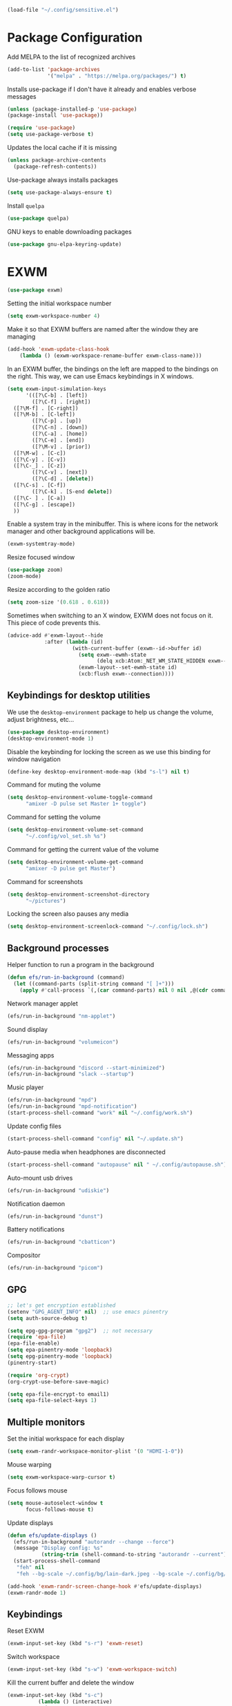 #+begin_src emacs-lisp :results none
  (load-file "~/.config/sensitive.el")
#+end_src
* Package Configuration
Add MELPA to the list of recognized archives
#+begin_src emacs-lisp :results none
  (add-to-list 'package-archives
               '("melpa" . "https://melpa.org/packages/") t)
#+end_src
Installs use-package if I don't have it already and enables verbose
messages
#+begin_src emacs-lisp :results none
  (unless (package-installed-p 'use-package)
  (package-install 'use-package))

  (require 'use-package)
  (setq use-package-verbose t)
#+end_src
Updates the local cache if it is missing
#+begin_src emacs-lisp :results none
  (unless package-archive-contents
    (package-refresh-contents))
#+end_src
Use-package always installs packages
#+begin_src emacs-lisp :results none
  (setq use-package-always-ensure t)
#+end_src
Install ~quelpa~
#+begin_src emacs-lisp :results none
  (use-package quelpa)
#+end_src
GNU keys to enable downloading packages
#+begin_src emacs-lisp :results none
  (use-package gnu-elpa-keyring-update)
#+end_src
* EXWM
#+begin_src emacs-lisp :results none
  (use-package exwm)
    #+end_src

Setting the initial workspace number
#+begin_src emacs-lisp :results none
  (setq exwm-workspace-number 4)
#+end_src

Make it so that EXWM buffers are named after the window they are managing
#+begin_src emacs-lisp :results none
  (add-hook 'exwm-update-class-hook
  	  (lambda () (exwm-workspace-rename-buffer exwm-class-name)))
#+end_src

In an EXWM buffer, the bindings on the left are mapped to the bindings
on the right. This way, we can use Emacs keybindings in X windows.
#+begin_src emacs-lisp :results none
  (setq exwm-input-simulation-keys
        '(([?\C-b] . [left])
          ([?\C-f] . [right])
  	([?\M-f] . [C-right])
  	([?\M-b] . [C-left])
          ([?\C-p] . [up])
          ([?\C-n] . [down])
          ([?\C-a] . [home])
          ([?\C-e] . [end])
          ([?\M-v] . [prior])
  	([?\M-w] . [C-c])
  	([?\C-y] . [C-v])
  	([?\C-_] . [C-z])
          ([?\C-v] . [next])
          ([?\C-d] . [delete])
  	([?\C-s] . [C-f])
          ([?\C-k] . [S-end delete])
  	([?\C- ] . [C-a])
  	([?\C-g] . [escape])
  	))
#+end_src

Enable a system tray in the minibuffer. This is where icons for the
network manager and other background applications will be.
#+begin_src emacs-lisp :results none
  (exwm-systemtray-mode)
#+end_src

Resize focused window
#+begin_src emacs-lisp :results none
  (use-package zoom)
  (zoom-mode)
#+end_src

Resize according to the golden ratio
#+begin_src emacs-lisp :results none
  (setq zoom-size '(0.618 . 0.618))
#+end_src

Sometimes when switching to an X window, EXWM does not focus on it.
This piece of code prevents this.
#+begin_src emacs-lisp :results none
  (advice-add #'exwm-layout--hide
              :after (lambda (id)
                       (with-current-buffer (exwm--id->buffer id)
                         (setq exwm--ewmh-state
                               (delq xcb:Atom:_NET_WM_STATE_HIDDEN exwm--ewmh-state))
                         (exwm-layout--set-ewmh-state id)
                         (xcb:flush exwm--connection))))
#+end_src
** Keybindings for desktop utilities
We use the ~desktop-environment~ package to help us change the volume,
adjust brightness, etc...
#+begin_src emacs-lisp :results none
  (use-package desktop-environment)
  (desktop-environment-mode 1)
#+end_src

Disable the keybinding for locking the screen as we use this binding
for window navigation
#+begin_src emacs-lisp :results none
  (define-key desktop-environment-mode-map (kbd "s-l") nil t)
#+end_src

Command for muting the volume
#+begin_src emacs-lisp :results none
  (setq desktop-environment-volume-toggle-command
        "amixer -D pulse set Master 1+ toggle")
#+end_src

Command for setting the volume
#+begin_src emacs-lisp :results none
  (setq desktop-environment-volume-set-command
        "~/.config/vol_set.sh %s")
#+end_src

Command for getting the current value of the volume
#+begin_src emacs-lisp :results none
  (setq desktop-environment-volume-get-command
        "amixer -D pulse get Master")
#+end_src

Command for screenshots
#+begin_src emacs-lisp :results none
  (setq desktop-environment-screenshot-directory
        "~/pictures")
#+end_src

Locking the screen also pauses any media
#+begin_src emacs-lisp :results none
  (setq desktop-environment-screenlock-command "~/.config/lock.sh")
#+end_src

** Background processes
Helper function to run a program in the background
#+begin_src emacs-lisp :results none
  (defun efs/run-in-background (command)
    (let ((command-parts (split-string command "[ ]+")))
      (apply #'call-process `(,(car command-parts) nil 0 nil ,@(cdr command-parts)))))
#+end_src

Network manager applet
#+begin_src emacs-lisp :results none
  (efs/run-in-background "nm-applet")
#+end_src

Sound display
#+begin_src emacs-lisp :results none
  (efs/run-in-background "volumeicon")
#+end_src

Messaging apps
#+begin_src emacs-lisp :results none
  (efs/run-in-background "discord --start-minimized")
  (efs/run-in-background "slack --startup")
#+end_src

Music player
#+begin_src emacs-lisp :results none
  (efs/run-in-background "mpd")
  (efs/run-in-background "mpd-notification")
  (start-process-shell-command "work" nil "~/.config/work.sh")
#+end_src

Update config files
#+begin_src emacs-lisp :results none
  (start-process-shell-command "config" nil "~/.update.sh")
#+end_src

Auto-pause media when headphones are disconnected
#+begin_src emacs-lisp :results none
  (start-process-shell-command "autopause" nil " ~/.config/autopause.sh")
#+end_src

Auto-mount usb drives
#+begin_src emacs-lisp :results none
  (efs/run-in-background "udiskie")
#+end_src

Notification daemon
#+begin_src emacs-lisp :results none
  (efs/run-in-background "dunst")
#+end_src

Battery notifications
#+begin_src emacs-lisp :results none
  (efs/run-in-background "cbatticon")
#+end_src

Compositor
#+begin_src emacs-lisp :results none
  (efs/run-in-background "picom")
#+end_src

** GPG
#+begin_src emacs-lisp :results none
  ;; let's get encryption established
  (setenv "GPG_AGENT_INFO" nil)  ;; use emacs pinentry
  (setq auth-source-debug t)

  (setq epg-gpg-program "gpg2")  ;; not necessary
  (require 'epa-file)
  (epa-file-enable)
  (setq epa-pinentry-mode 'loopback)
  (setq epg-pinentry-mode 'loopback)
  (pinentry-start)

  (require 'org-crypt)
  (org-crypt-use-before-save-magic)

  (setq epa-file-encrypt-to email1)
  (setq epa-file-select-keys 1)
#+end_src
** Multiple monitors
Set the initial workspace for each display
#+begin_src emacs-lisp :results none
  (setq exwm-randr-workspace-monitor-plist '(0 "HDMI-1-0"))
#+end_src

Mouse warping
#+begin_src emacs-lisp :results none
  (setq exwm-workspace-warp-cursor t)
#+end_src

Focus follows mouse
#+begin_src emacs-lisp :results none
  (setq mouse-autoselect-window t
        focus-follows-mouse t)
#+end_src

Update displays
#+begin_src emacs-lisp :results none
    (defun efs/update-displays ()
      (efs/run-in-background "autorandr --change --force")
      (message "Display config: %s"
               (string-trim (shell-command-to-string "autorandr --current")))
      (start-process-shell-command
       "feh" nil
       "feh --bg-scale ~/.config/bg/lain-dark.jpeg --bg-scale ~/.config/bg/lain-hands.jpeg"))

    (add-hook 'exwm-randr-screen-change-hook #'efs/update-displays)
    (exwm-randr-mode 1)
#+end_src
** Keybindings
Reset EXWM
#+begin_src emacs-lisp :results none
  (exwm-input-set-key (kbd "s-r") 'exwm-reset)
#+end_src

Switch workspace
#+begin_src emacs-lisp :results none
  (exwm-input-set-key (kbd "s-w") 'exwm-workspace-switch)
#+end_src

Kill the current buffer and delete the window
#+begin_src emacs-lisp :results none
  (exwm-input-set-key (kbd "s-c")
  		    (lambda () (interactive)
  		      (progn
  		      (kill-this-buffer))))
#+end_src

Window movement
#+begin_src emacs-lisp :results none
  (exwm-input-set-key (kbd "s-l") 'windmove-right)
  (exwm-input-set-key (kbd "s-j") 'windmove-left)
  (exwm-input-set-key (kbd "s-i") 'windmove-up)
  (exwm-input-set-key (kbd "s-k") 'windmove-down)
#+end_src

Window management
#+begin_src emacs-lisp :results none
  (exwm-input-set-key (kbd "s-L") 'windmove-swap-states-right)
  (exwm-input-set-key (kbd "s-J") 'windmove-swap-states-left)
  (exwm-input-set-key (kbd "s-I") 'windmove-swap-states-up)
  (exwm-input-set-key (kbd "s-K") 'windmove-swap-states-down)
#+end_src

Start a desktop application using /counsel linux app/ in a new window
#+begin_src emacs-lisp :results none
  (defun open-app ()
    (interactive)
    (counsel-linux-app))

  (setq counsel-linux-app-format-function
        #'counsel-linux-app-format-function-name-only)
  (exwm-input-set-key (kbd "s-d") 'open-app)
#+end_src

Suspend the computer
#+begin_src emacs-lisp :results none
  (exwm-input-set-key (kbd "s-<escape>") 'desktop-environment-lock-screen)
#+end_src

"Fullscreen mode"
#+begin_src emacs-lisp :results none
  (use-package zoom-window)
  (exwm-input-set-key (kbd "s-f") 'zoom-window-zoom)
#+end_src

Keybindings to switch the current workspace
#+begin_src emacs-lisp :results none
  (setq exwm-input-global-keys
      `( ,@(mapcar (lambda (i)
                    `(,(kbd (format "s-%d" i)) .
                      (lambda ()
                        (interactive)
                        (exwm-workspace-switch-create ,(- i 1)))))
                  (number-sequence 1 9))))
#+end_src
* Some Miscellaneous Configurations
enable creation of pairs of brackets or quotes when one is inserted.
#+begin_src emacs-lisp :results none
  (setq skeleton-pair t)
  (bind-key "(" 'skeleton-pair-insert-maybe)
  (bind-key "{" 'skeleton-pair-insert-maybe)
  (bind-key "[" 'skeleton-pair-insert-maybe)
  (bind-key (char-to-string 34) 'skeleton-pair-insert-maybe)
  ;char 34 is the single quote, putting the character itself
  ;ruins prettify symbols mode
#+end_src
Enable Emacs to track changes made to files by different programs.
#+begin_src emacs-lisp :results none
  (global-auto-revert-mode 1)
#+end_src
Allows me to see the column number as well as the line number.
#+begin_src emacs-lisp :results none
  (column-number-mode)
#+end_src
Bookmarks are preserved throughout different sessions
#+begin_src emacs-lisp :results none
  (setq bookmark-save-flag 0)
#+end_src
Keybindings for navigating functions
#+begin_src emacs-lisp :results none
  (bind-key "C-M-p" #'beginning-of-defun)
  (bind-key "C-M-n" #'end-of-defun)
#+end_src
Better scroll
#+begin_src emacs-lisp :results none
  (when (display-graphic-p)
    (setq mouse-wheel-scroll-amount '(2 ((shift) . 1))
          mouse-wheel-progressive-speed nil))
#+end_src
opens files at the last visited location
#+begin_src emacs-lisp :results none
  (save-place-mode 1)
#+end_src
don't use ui dialogs
#+begin_src emacs-lisp :results none
  (setq use-dialog-box nil)
#+end_src
Keybinding for quickly evaluating ~elisp~ code
#+begin_src emacs-lisp :results none
  (add-hook 'lisp-interaction-mode-hook
            (lambda () (local-set-key
                        (kbd "C-c C-c") #'eval-region)))
#+end_src
Suppress annoying message any time you start a new frame
#+begin_src emacs-lisp :results none
  (setq server-client-instructions nil)
#+end_src
Enable ~recentf~ mode to remember recently opened files
#+begin_src emacs-lisp :results none
  (recentf-mode 1)
  (setq recentf-max-saved-items 10000)
  (add-to-list 'recentf-exclude
    	     (lambda (s) (cl-search "/test/" s)))
  (add-to-list 'recentf-exclude
    	     (lambda (s) ((cl-search "/tmp/" s))))
#+end_src
Keybindings for splitting a window instead clones the frame
#+begin_src emacs-lisp :results none
  ;; (bind-key "C-x 3" #'clone-frame)
  ;; (bind-key "C-x 2" #'clone-frame)
#+end_src
Every time a file is visited, update the list of recently visited
files.
#+begin_src emacs-lisp :results none
(add-hook 'find-file-hook 'recentf-save-list)
#+end_src
Add binding to go to previous and next buffer.
#+begin_src emacs-lisp :results none
  (global-set-key "\C-xp" 'previous-buffer)
  (global-set-key "\C-xn" 'next-buffer)
#+end_src
Set scratch buffer major mode to ~org-mode~
#+begin_src emacs-lisp :results none
  (setq initial-major-mode 'org-mode)
  (setq initial-scratch-message "")
#+end_src
Delete trailing white spaces after saving a file.
#+begin_src emacs-lisp :results none
  (add-hook 'before-save-hook
            'delete-trailing-whitespace)
#+end_src
Multiple cursors
#+begin_src emacs-lisp :results none
  (use-package multiple-cursors)
  (global-set-key (kbd "C->") 'mc/mark-next-like-this)
  (global-set-key (kbd "C-<") 'mc/mark-previous-like-this)
  (global-set-key (kbd "C-c C-<") 'mc/mark-all-like-this)
  (global-set-key (kbd "C-x x SPC") 'set-rectangular-region-anchor)
#+end_src
Yanking a string replaces the current selection
#+begin_src emacs-lisp :results none
  (delete-selection-mode 1)
#+end_src
Gospel thing
#+begin_src emacs-lisp :results none
    (defun gospel-header ()
      (interactive)
      (insert "(**************************************************************************)
  (*                                                                        *)
  (*  GOSPEL -- A Specification Language for OCaml                          *)
  (*                                                                        *)
  (*  Copyright (c) 2018- The VOCaL Project                                 *)
  (*                                                                        *)
  (*  This software is free software, distributed under the MIT license     *)
  (*  (as described in file LICENSE enclosed).                              *)
  (**************************************************************************)
  "))
#+end_src
Key binding for returning to the beginning of the line ignores
indentation
#+begin_src emacs-lisp :results none
  (global-set-key (kbd "C-a") #'back-to-indentation)
#+end_src
** ~utf-8~
#+begin_src emacs-lisp :results none
  (prefer-coding-system       'utf-8)
  (set-default-coding-systems 'utf-8)
  (set-terminal-coding-system 'utf-8)
  (set-keyboard-coding-system 'utf-8)
  (setq default-buffer-file-coding-system 'utf-8)
  (set-language-environment 'utf-8)
  (set-selection-coding-system 'utf-8)
  (setq x-select-request-type '(UTF8_STRING COMPOUND_TEXT TEXT STRING))
#+end_src
** Backup files

Ensures that backups and auto-saves go to a separate directory instead
of stinking up the working directory.
#+begin_src emacs-lisp :results none
  (defvar backup-dir (expand-file-name "~/.emacs.d/backup/"))
  (defvar autosave-dir (expand-file-name "~/.emacs.d/autosave/"))
  (setq backup-directory-alist (list (cons ".*" backup-dir)))
  (setq auto-save-list-file-prefix autosave-dir)
  (setq auto-save-file-name-transforms `((".*" ,autosave-dir t)))
#+end_src
Adds themes folder to custom themes
#+begin_src emacs-lisp :results none
  (add-to-list 'custom-theme-load-path "~/.config/themes/")
  (add-to-list 'custom-theme-load-path
             "~/.config/themes/plasma-theme/")
#+end_src
** Miscellaneous Packages
#+begin_src emacs-lisp :results none
  (use-package pacmacs)
  (use-package fireplace)
  (use-package mingus)
  (use-package bluetooth)
  (use-package trashed)
  (use-package browse-kill-ring)
  (global-set-key "\C-cy" #'browse-kill-ring)

  (use-package avy
    :custom (avy-timeout-seconds 0.3))
  (bind-key "M-j" 'avy-goto-char-timer)

  (use-package elcord
    :custom (elcord-editor-icon "doom_cute_icon")
    :custom (elcord-idle-message "😴"))
  (elcord-mode 1)
  (use-package exec-path-from-shell)
  (when (daemonp)
    (exec-path-from-shell-initialize))
#+end_src
** Repeat mode
This allows me to easily switch to another buffer using "p" and "n"
when I have already used a buffer navigation command.

#+begin_src emacs-lisp :results none
  (repeat-mode 1)
  (setq buffer-navigation-repeat-map
        (let ((map (make-sparse-keymap)))
          (define-key map (kbd "n") #'next-buffer)
          (define-key map (kbd "p") #'previous-buffer)
          map))
#+end_src
Disable repeat mode in Dired
#+begin_src emacs-lisp :results none
  (setq dired-jump-map nil)
#+end_src
* Coding Packages
** ~Flymake~
Package used by Eglot for highlighting errors
#+begin_src emacs-lisp :results none
  (use-package flymake
    :bind (:map flymake-mode-map
           ("\C-c \C-x" . flymake-goto-next-error))
    :hook (prog-mode . flymake-mode)
    )
#+end_src
** Corfu
Package for completion suggestions
#+begin_src emacs-lisp :results none
  (use-package corfu
    :custom (corfu-auto t))

  (global-corfu-mode 1)

  (use-package nerd-icons-corfu)
  (add-to-list 'corfu-margin-formatters #'nerd-icons-corfu-formatter)
#+end_src

** OCaml packages
#+begin_src emacs-lisp :results none
  (defun ocaml-compile ()
    (setq compile-command "~/.config/ocompile.sh")
    )

  (use-package tuareg
    ;; changes the default compile command
    :hook (tuareg-mode . ocaml-compile)
    :hook (tuareg-mode . flycheck-mode))

  (use-package ocamlformat
    :custom (ocamlformat-enable 'enable-outside-detected-project)
    :custom (ocamlformat-show-errors nil)
    :hook (before-save . ocamlformat-before-save))

  (load "/home/tiago/.opam/4.14.1/share/emacs/site-lisp/tuareg.el")
  (use-package dune)
#+end_src
** Rust packages
#+begin_src emacs-lisp :results none
  (use-package rustic
    :config (setq rustic-lsp-client #'eglot))
#+end_src
** ~Eglot~
Package for language servers
#+begin_src emacs-lisp :results none
  (use-package eglot
    :hook (prog-mode . eglot-ensure))
#+end_src
Neat eldoc popup
#+begin_src emacs-lisp :results none
  (use-package eldoc-box
    :custom (eldoc-box-only-multi-line t))

  (bind-key "\C-hj" #'eldoc-box-help-at-point)
#+end_src
** Git packages

I will always use ~magit~ though. ~magit~ :)
#+begin_src emacs-lisp :results none
  (use-package magit
    :bind (:map magit-mode-map
                ("C-c C-p" . magit-section-up)))

  (setq magit-display-buffer-function
        #'magit-display-buffer-traditional)

  (bind-key "C-x g" #'magit-status)
#+end_src
** Miscellaneous Coding Packages

#+begin_src emacs-lisp :results none
(use-package yaml-mode)
#+end_src
* ~Dired~
Deleted files are moved to the trash folder
#+begin_src emacs-lisp :results none
  (setq delete-by-moving-to-trash t)
#+end_src
Start ~Dired~ in omit mode
#+begin_src emacs-lisp :results none
  (add-hook 'dired-mode-hook #'dired-omit-mode)
#+end_src
Bind the "o" key to show hidden files
#+begin_src emacs-lisp :results none
  (add-hook 'dired-mode-hook
            (lambda () (local-set-key
                        (kbd "o") #'dired-omit-mode)))
#+end_src
Bind the "b" key to move up in the directory
#+begin_src emacs-lisp :results none
  (add-hook 'dired-mode-hook
            (lambda () (local-set-key
                        (kbd "b") #'dired-up-directory)))
#+end_src
Set files to omit
#+begin_src emacs-lisp :results none
  (setq dired-omit-files
        (rx (or (seq bol (? ".") "#")     ;; emacs autosave files
                (seq bol ".") ;; dot-files
                (seq "~" eol)                 ;; backup-files
                (seq bol "CVS" eol)           ;; CVS dirs
                ))
        )
#+end_src
Make it so ~Dired~ buffers are just a list of file names.
#+begin_src emacs-lisp :results none
  (add-hook 'dired-mode-hook
            (lambda () (dired-hide-details-mode 1)))
#+end_src
Icons for ~Dired~ mode.
#+begin_src emacs-lisp :results none
   ;This package requires additional fonts
  (use-package all-the-icons-dired
    :hook (dired-mode . all-the-icons-dired-mode))
#+end_src
Kill ~Dired~ buffer when opening a new ~Dired~ buffer.
#+begin_src emacs-lisp :results none
  (setq dired-kill-when-opening-new-dired-buffer t)
#+end_src
Dired buffers update when there is a change in one of the files in the
directory
#+begin_src emacs-lisp :results none
  (setq global-auto-revert-non-file-buffers t)
#+end_src
Keeps track of visited ~Dired~ buffers
#+begin_src emacs-lisp :results none
  (use-package dired-hist)
  (define-key dired-mode-map "l" #'dired-hist-go-back)
  (define-key dired-mode-map "r" #'dired-hist-go-forward)
  (dired-hist-mode 1)
#+end_src
More convenient way to search through sub-directories.
#+begin_src emacs-lisp :results none
  (use-package dired-subtree
    :bind (:map dired-mode-map
          ("i" . dired-subtree-insert)
          ("DEL" . dired-subtree-remove)))
#+end_src
Disable "Omit N files" message
#+begin_src emacs-lisp :results none
  (setq dired-omit-verbose nil)
#+end_src
Quickly browse files in read only mode
#+begin_src emacs-lisp :results none
  (defun view-browse (f)

    (let ((b (current-buffer)))
      (dired-jump)
      (condition-case nil
  	((lambda () (funcall f)
  	   (dired-find-file)
  	   (kill-buffer b)
  	   (view-mode)))
        (error
         (progn (switch-to-buffer b)
  	      (message "No more files in current directory"))))))

  (defun view-next-file ()
    (interactive)
    (view-browse (lambda () (dired-next-line 1))))

  (defun view-previous-file ()
    (interactive)
    (view-browse (lambda () (dired-previous-line 1)))
    )

  (define-key view-mode-map (kbd "n") 'view-next-file)
  (define-key view-mode-map (kbd "p") 'view-previous-file)
#+end_src
Change ~ls~ switches to use human readable file sizes
#+begin_src emacs-lisp :results none
  (setq dired-listing-switches "-alh")
#+end_src
When copying a file, have it so if there is another dired buffer open in
another window in the same frame, it selects that buffer by default
#+begin_src emacs-lisp :results none
  (setq dired-dwim-target t)
#+end_src
* Org
** Some Basic Bookkeeping

Some helpful variables
#+begin_src emacs-lisp :results none
  (defun org-directory (file)
    (concat "~/org/" file))

  (defvar todo-file
    (org-directory "todo.org"))

  (defvar agenda-file
    (org-directory "appoint.org"))

  (defvar notes-file "~/website/content/notes.org")
#+end_src
My agenda files:

#+begin_src emacs-lisp :results none
  (setq org-agenda-files (list (org-directory "") notes-file))
#+end_src
Settings for exporting Org files with citations to TeX.
#+begin_src emacs-lisp :results none
  (setq org-cite-export-processors '((t biblatex "numeric" "numeric")))
;  (setq org-cite-global-bibliography '("~/org/org.bib"))
  (setq org-export-with-sub-superscripts nil)
#+end_src
Enable notifications for Org agenda items

#+begin_src emacs-lisp :results none
  (use-package org-alert
    :custom (alert-default-style 'libnotify)
    :custom (org-alert-interval 300)
    :custom (org-alert-notify-cutoff 10)
    :custom (org-alert-notify-after-event-cutoff 0)
    )
  (org-alert-enable)
#+end_src
Add menu item to list only items with a ~TODO~ keyword.
#+begin_src emacs-lisp :results none
  (setq org-agenda-custom-commands
        '(("b" "List all blocked items" ((todo "BLOCKED")))))
#+end_src
This is very important
#+begin_src emacs-lisp :results none
  (defun what ()
    (interactive)
    (insert "👁️👄👁️")
    )
#+end_src
** Appearance
Hide emphasis markers and macro braces

#+begin_src emacs-lisp :results none
  (setq org-hide-emphasis-markers t)
  (setq org-hide-macro-markers t)
#+end_src
Make it there is only one star visible in each heading.

#+begin_src emacs-lisp :results none
  (setq org-hide-leading-stars t)
#+end_src
Use LaTeX like syntax to insert special symbols

#+begin_src emacs-lisp :results none
  (setq org-pretty-entities t)
#+end_src
Start Org files with each heading folded.

#+begin_src emacs-lisp :results none
  (setq org-startup-folded t)
#+end_src
Enable Org indentation

#+begin_src emacs-lisp :results none
  (setq org-startup-indented t)
#+end_src
Centre Org agenda
#+begin_src emacs-lisp :results none
  (add-hook 'org-agenda-mode-hook #'writeroom-mode)
#+end_src
Don't show items that are marked as done.
#+begin_src emacs-lisp :results none
  (setq org-agenda-skip-timestamp-if-done t
        org-agenda-skip-deadline-if-done t
        org-agenda-skip-scheduled-if-done t
        org-agenda-skip-scheduled-if-deadline-is-shown t
        org-agenda-skip-timestamp-if-deadline-is-shown t)
#+end_src
Automatic latex preview in Org mode
#+begin_src emacs-lisp :results none
  (setq org-startup-with-latex-preview t)

  (use-package org-fragtog
    :hook (org-mode . org-fragtog-mode))
#+end_src
Scale up latex preview in Org mode
#+begin_src emacs-lisp :results none
  (setq org-format-latex-options
        (plist-put org-format-latex-options :scale 2.5))
#+end_src
Automatically converts strings to emojis
#+begin_src emacs-lisp :results none
  (use-package emojify)
#+end_src
*** Org Pretty Symbols

Function for adding pretty symbols for Org mode. Most of these are
just so that Org mode environments aren't awful to look at.
#+begin_src emacs-lisp :results none
    ;; Pretty Symbols for Org
  (defun add-symbols ()
    (push '("#+end_example" . ? ) prettify-symbols-alist)
    (push '("#+end_src" . ? ) prettify-symbols-alist)
    (push '("#+begin_example coq" . ?🐓) prettify-symbols-alist)
    (push '("#+begin_example ocaml" . ?🐫) prettify-symbols-alist)
    (push '("#+begin_src ocaml" . ?🐫) prettify-symbols-alist)
    (push '("#+begin_example ocaml :why3" . ?❔) prettify-symbols-alist)
    ;;errrrrrm, what the ...
    (push '("#+begin_src emacs-lisp :results none" . ?🗿) prettify-symbols-alist)
    (push '("#+ATTR_LATEX: :environment cfml" . ? ) prettify-symbols-alist)
    (push '("#+ATTR_LATEX: :environment ocamlenv" . ? ) prettify-symbols-alist)
    (push '("#+ATTR_LATEX: :environment gospel" . ? ) prettify-symbols-alist)
    (push '("#+ATTR_LATEX: :environment whylang" . ? ) prettify-symbols-alist)
    (push '("->" . ?→) prettify-symbols-alist)
    (push '("<->" . ?↔) prettify-symbols-alist)
    (push '("|-" . ?⊢) prettify-symbols-alist)
    (push '("/\\" . ?∧) prettify-symbols-alist)
    (push '("\\/" . ?∨) prettify-symbols-alist)
    (push '("<-" . ?←) prettify-symbols-alist)
    (prettify-symbols-mode 1))
#+end_src
** Org capture templates
#+begin_src emacs-lisp :results none
  (setq org-capture-templates
        '(
          ("w" "Writing TODO"
           entry (file+headline todo-file "Writing")
           "* TODO %?\n "
           :empty-lines 0)

          ("p" "Phd TODO"
           entry (file+headline todo-file "PhD Tasks")
           "* TODO [[%L][%?]]\n "
           :empty-lines 0)

          ("a" "Appointment"
           entry (file+headline agenda-file "Appointments")
           "* APPOINTMENT %?\n "
           :empty-lines 0)

          ("?" "Question"
           entry (file+headline todo-file "Questions")
           "* 👁️👄👁️ %?\n "
           :empty-lines 0)

          ("r" "Reading"
           checkitem (file+headline todo-file "Reading List")
           "[ ] %?\n")
        ))
#+end_src
** Org Keywords
#+begin_src emacs-lisp :results none
(setq org-todo-keywords
      '((sequence "APPOINTMENT(p)" "TODO(t)" "IN-PROGRESS(i@/!)" "VERIFYING(v!)" "BLOCKED(b@)" "👁️👄👁️(q)" "|" "DONE(d!)" "OBE(o@!)" "WONT-DO(w@/!)" )
        ))
;; TODO colors
(setq org-todo-keyword-faces
      '(
        ("TODO" . (:foreground "GoldenRod" :weight bold))
        ("APPOINTMENT" . (:foreground "DeepPink" :weight bold))
        ("IN-PROGRESS" . (:foreground "Cyan" :weight bold))
        ("VERIFYING" . (:foreground "DarkOrange" :weight bold))
        ("BLOCKED" . (:foreground "Red" :weight bold))
        ("DONE" . (:foreground "LimeGreen" :weight bold))
        ("WONT-DO" . (:foreground "LimeGreen" :weight bold))
        ))
#+end_src
** Inserting Org Example Blocks

Function for wrapping text around a block
#+begin_src emacs-lisp :results none
  (defun tag-word-or-region (text-begin text-end)
  "Surround current word or region with given text."
  (interactive "sStart tag: \nsEnd tag: ")
  (let (pos1 pos2 bds)
    (if (and transient-mark-mode mark-active)
        (progn
          (goto-char (region-end))
          (insert text-end)
          (goto-char (region-beginning))
          (insert text-begin))
      (progn
        (setq bds (point))
        (goto-char bds)
        (insert text-end)
        (goto-char bds)
        (insert text-begin)))))
#+end_src
Associative list that maps environment names to programming languages
#+begin_src emacs-lisp :results none
  (setq env-map '( ("cfml" . "coq")
    ("ocamlenv" . "ocaml")
    ("gospel" . "ocaml")
    ("whylang" . "ocaml :why3")
  ))
#+end_src
Function to wrap text around an example block

#+begin_src emacs-lisp :results none
  (defun org-insert-code-env (env-name)
    (interactive "sEnvironment name: ")
    (if (equal env-name "elisp")
        (tag-word-or-region
         "#+begin_src emacs-lisp :results none\n"
         "\n#+end_src"
         )
      (tag-word-or-region
       (concat "#+ATTR_LATEX: :environment " env-name
                                "\n#+begin_example " (alist-get env-name env-map nil nil #'equal) "\n")
                        "\n#+end_example"
                        )))
#+end_src
Function to insert a macro
#+begin_src emacs-lisp :results none
  (defun org-insert-macro ()
    (interactive)
    (tag-word-or-region "{{{" "}}}") )
#+end_src
** Remove Spell Checking in Code Blocks
#+begin_src emacs-lisp :results none
  (add-to-list 'ispell-skip-region-alist '("^#\\+BEGIN_SRC" . "#\\+END_SRC"))
  (add-to-list 'ispell-skip-region-alist '("^#\\+BEGIN_EXAMPLE" . "#\\+END_EXAMPLE"))
  (add-to-list 'ispell-skip-region-alist '("^#\\+begin_src" . "#\\+end_src"))
  (add-to-list 'ispell-skip-region-alist '("^#\\+begin_example" . "#\\+end_example"))
  (add-to-list 'ispell-skip-region-alist '("^#\\+" . "\n"))
  (add-to-list 'ispell-skip-region-alist '("~" . "~"))
  (add-to-list 'ispell-skip-region-alist '("/" . "/"))
  (add-to-list 'ispell-skip-region-alist '("{{{" . "}}}"))
  (add-to-list 'ispell-skip-region-alist '("<<" . ">>"))
#+end_src
** Org Key Bindings and Hooks

Global key bindings to access and update the agenda.
#+begin_src emacs-lisp :results none
  (global-set-key "\C-ca" 'org-agenda)
  (global-set-key "\C-cc" 'org-capture)
#+end_src
Concise way of using the previous definitions to configure Org.
#+begin_src emacs-lisp :results none
  (use-package org
    :hook (org-mode . add-symbols)
    :bind
    (:map org-mode-map
          ("C-c C-x C-x" . org-insert-code-env))
    :bind
    (:map org-mode-map
          ("C-c C-x C-m" . org-insert-macro))
    )
#+end_src
** French Notes

Function for inserting a conjugation table for french verbs
#+begin_src emacs-lisp :results none
  (setq conjugation-table
  "|-----------+---|
  | Je        |   |
  |-----------+---|
  | Tu        |   |
  |-----------+---|
  | Il/Elle   |   |
  |-----------+---|
  | Nous      |   |
  |-----------+---|
  | Vous      |   |
  |-----------+---|
  | Ils/Elles |   |
  |-----------+---|")

  (defun start-conjugation ()
    (interactive)
    (insert conjugation-table)
    (org-backward-paragraph)
    (org-cycle)
    (org-cycle))
#+end_src
** LaTeX export
Add common scientific paper classes.

#+begin_src emacs-lisp :results none
  (with-eval-after-load 'ox-latex
    (add-to-list 'org-latex-classes
                 '("llncs"
                   "\\documentclass{llncs}"
                   ("\\section{%s}" . "\\section*{%s}")
                   ("\\subsection{%s}" . "\\subsection*{%s}"))))

  (with-eval-after-load 'ox-latex
    (add-to-list 'org-latex-classes
                 '("IEEEtran"
                   "\\documentclass{IEEEtran}"
                   ("\\section{%s}" . "\\section*{%s}")
                   ("\\subsection{%s}" . "\\subsection*{%s}"))))
#+end_src
Function to create a latex project.
#+begin_src emacs-lisp :results none
  (defun latex-project (title class)
    (interactive "sTitle: \nsClass: ")
    (mkdir title)
    (cd title)
    (let ((d default-directory))
      (find-file "~/org/latex-templates/latex.org")
      (beginning-of-buffer)
      (let ((b (current-buffer)))
        (replace-string "?title" title)
        (replace-string "?class" class)
        (if (string= class "beamer")
            (org-beamer-export-as-latex)
          (org-latex-export-as-latex)
          )
        (let ((f (current-buffer)))
          (copy-file "config.tex" d)
          (copy-file "Makefile" d)
          (copy-file "mymacros.tex" d)
          (copy-file "gospel.sty" d)
          (copy-file "why3lang.sty" d)
          (copy-file "lstcoq.sty" d)
          (copy-file ".gitignore" d)
          (copy-file "bibliography.bib" d)
          (when (or (string= class "llncs") (string= class "IEEEtran"))
            (copy-file (concat class ".cls") d))
          (write-file (concat d "/main.tex"))
          (switch-to-buffer b)
          (set-buffer-modified-p nil)
          (kill-buffer b)
          (switch-to-buffer f)
          ))))
#+end_src
** Org Roam
#+begin_src emacs-lisp :results none
   (use-package org-roam
     :custom
     (org-roam-directory (file-truename "~/roam"))
     (org-roam-completion-everywhere t)
     :bind (("C-c n l" . org-roam-buffer-toggle)
            ("C-c n f" . org-roam-node-find)
            ("C-c n g" . org-roam-graph)
            ("C-c n i" . org-roam-node-insert)
            ("C-c n c" . org-roam-capture)
            ;; Dailies
            ("C-c n j" . org-roam-dailies-capture-today)))

   (org-roam-db-autosync-mode)
#+end_src
Capture templates for org roam.
#+begin_src emacs-lisp :results none
  (setq org-roam-capture-templates
        '(("t" "travel" plain
           "%?"
           :if-new (file+head "travel/%<%Y%m%d%H%M%S>-${slug}.org" "#+title: ${title}\n")
           :unnarrowed t)
  	("r" "Reading note" plain
  	 (file "~/roam/templates/reading_template.org")
  	 :if-new (file+head "research/%<%Y%m%d%H%M%S>-${slug}.org" "#+title: ${title}\n")
  	 :unnarrowed t)
  	("p" "PhD Note" plain
           "%?"
           :if-new (file+head "research/%<%Y%m%d%H%M%S>-${slug}.org" "#+title: ${title}\n")
           :unnarrowed t)
  	'("d" "default" plain "%?"
  	   :target (file+head "${slug}.org.gpg"
                                "#+title: ${title}\n")
  	   :unnarrowed t)
  	))
#+end_src
Capture template for org roam dailies
#+begin_src emacs-lisp :results none
  (setq org-roam-dailies-capture-templates
        '(("d" "default" entry "* %?" :target (file+head "%<%Y-%m-%d>.org.gpg" "#+title: %<%Y-%m-%d>
  "))))
#+end_src
* PDFs
Opens the current file in ~zathura~ and kills the Doc View buffer.
#+begin_src emacs-lisp :results none
  (defun zathura ()
    (start-process "zathura" nil "zathura" (buffer-file-name))
    (let ((b (current-buffer)))
      (add-to-list 'recentf-list (buffer-file-name))
      (recentf-save-list)
      (previous-buffer)
      (kill-buffer b)
    ))
#+end_src
When we open a PDF in Emacs, open it in ~zathura~ instead.
#+begin_src emacs-lisp :results none
  (add-hook 'doc-view-mode-hook #'zathura)
#+end_src
* Proof General
Function for a more convenient Coq buffer split.
#+begin_src emacs-lisp :results none
  (defun split-proof-general ()
    (interactive)
    (let ((f1 (selected-frame)) (f2 (clone-frame)))
      (select-frame f1)
      (delete-other-windows)
      (select-frame f2)
      (delete-window)
      (select-frame-set-input-focus f1) ; doesn't work! argh!
      )
    )
#+end_src
Package for working with Coq
#+begin_src emacs-lisp :results none
  (use-package proof-general
    :hook (coq-mode . unset)
    :bind (:map coq-mode-map
                ("C-c C-k" . split-proof-general))
    :custom
    ;; when starting a proof, splits windows so that the goals
    ;; window is larger than the response window
    (proof-three-window-mode-policy 'hybrid)
    ;; Removes the EXTREMELY annoying proof general splash screen
    (proof-splash-enable nil))
#+end_src
Weird arrow :/
#+begin_src emacs-lisp :results none
  (setq overlay-arrow-string "")
#+end_src
* Settings for Text Mode
Enable auto-fill.
#+begin_src emacs-lisp :results none
  (add-hook 'text-mode-hook #'auto-fill-mode)
#+end_src
Enable ~Writeroom~ mode for a more comfortable writing experience.
#+begin_src emacs-lisp :results none
  (use-package writeroom-mode
    :hook (text-mode . writeroom-mode)
    :custom (writeroom-mode-line t)
    :custom (writeroom-maximize-window nil)
    )
#+end_src
Use ~aspell~ as default spell checking program (should be default, but
something is changing it)
#+begin_src emacs-lisp :results none
  (setq ispell-program-name "/usr/bin/aspell")
#+end_src
Enable ~Flyspell~ for spell checking
#+begin_src emacs-lisp :results none
  (use-package flyspell
    :hook (text-mode . flyspell-mode)
    :hook (prog-mode . flyspell-prog-mode))

  (use-package flyspell-correct
    :bind
    (:map flyspell-mode-map
          ("C-c  $" . flyspell-correct-wrapper)
          ))

  (use-package flyspell-correct-ivy)
#+end_src
Removes completion at point from ~flyspell~ so that I can use it for
completing org roam nodes.
#+begin_src emacs-lisp :results none
  (keymap-unset flyspell-mode-map "C-M-i")
#+end_src
Package for TeX files
#+begin_src emacs-lisp :results none
  (use-package auctex)
#+end_src
Disable word completion in text-mode
#+begin_src emacs-lisp :results none
  (setq text-mode-ispell-word-completion nil)
#+end_src
* Ivy
Default ivy configuration

#+begin_src emacs-lisp :results none
  (use-package ivy)
  (ivy-mode)
  (setq enable-recursive-minibuffers t)
  (use-package swiper)
  (use-package counsel)
  ;; enable this if you want `swiper' to use it
  (setq search-default-mode #'char-fold-to-regexp)
  (global-set-key "\C-s" 'swiper)
  (global-set-key (kbd "C-c C-r") 'ivy-resume)
  (global-set-key (kbd "<f6>") 'ivy-resume)
  (global-set-key (kbd "M-x") 'counsel-M-x)
  (global-set-key (kbd "C-x C-f") 'counsel-find-file)
  (global-set-key (kbd "<f1> l") 'counsel-find-library)
  (global-set-key (kbd "<f2> i") 'counsel-info-lookup-symbol)
  (global-set-key (kbd "<f2> u") 'counsel-unicode-char)
  (global-set-key (kbd "C-c g") 'counsel-git)
  (global-set-key (kbd "C-c j") 'counsel-git-grep)
  (global-set-key (kbd "C-c k") 'counsel-ag)
  (global-set-key (kbd "C-x l") 'counsel-locate)
  (global-set-key (kbd "C-S-o") 'counsel-rhythmbox)
  (global-set-key (kbd "C-x C-b") 'counsel-recentf)
  (define-key minibuffer-local-map (kbd "C-r") 'counsel-minibuffer-history)
#+end_src
Don't show number of candidates
#+begin_src emacs-lisp :results none
  (setq ivy-count-format "")
#+end_src
Ivy ignores order in which words are written
#+begin_src emacs-lisp :results none
  (setq ivy-re-builders-alist
        '((t . ivy--regex-plus)))
#+end_src
Sort commands and buffers by most recently used
#+begin_src emacs-lisp :results none
  (use-package smex)
#+end_src
Remove stupid ^
#+begin_src emacs-lisp :results none
  (setq ivy-initial-inputs-alist nil)
#+end_src
Ivy ignores the order in which words are typed.
#+begin_src emacs-lisp :results none
  (setq ivy-re-builders-alist
        '((t . ivy--regex-ignore-order)))
#+end_src
Ivy buffer with icons and more information
#+begin_src emacs-lisp :results none
  (use-package all-the-icons
    :if (display-graphic-p)
    :config
    (setq all-the-icons-scale-factor 0.8))

  (use-package all-the-icons-ivy-rich
    :after counsel-projectile
    :config
    (setq all-the-icons-ivy-rich-icon-size 0.8))

  (use-package ivy-rich
    :after all-the-icons-ivy-rich)

  (ivy-rich-mode 1)
  (all-the-icons-ivy-rich-mode 1)
#+end_src
Allows to select the prompt instead of a listed candidate. Mostly
useful when creating and renaming files
#+begin_src emacs-lisp :results none
  (setq ivy-use-selectable-prompt t)
#+end_src

Ivy completion now pops up in dedicated buffer
#+begin_src emacs-lisp :results none
  (use-package ivy-posframe)
  (ivy-posframe-mode 1)
#+end_src
Non-transparent /posframe/
#+begin_src emacs-lisp :results none
  (setq ivy-posframe-parameters '((alpha . 100)))
#+end_src

Do not use a /posframe/ for /swiper/
#+begin_src emacs-lisp :results none
  (setq ivy-posframe-display-functions-alist
        '((swiper          . ivy-display-function-fallback)
          (t               . ivy-posframe-display)))
#+end_src

Fixed width for ivy posframe
#+begin_src emacs-lisp :results none
  (defun my-ivy-posframe-get-size ()
    "Set the ivy-posframe size according to the current frame."
    (let ((height (or ivy-posframe-height (or ivy-height 10)))
          (width (min (or ivy-posframe-width 200) (round (* .75 (frame-width))))))
      (list :height height :width width :min-height height :min-width width)))

  (setq ivy-posframe-size-function 'my-ivy-posframe-get-size)
#+end_src

Absolutely no idea what this does, but it makes ivy rich mode not slow
as a brick
#+begin_src emacs-lisp :results none
(eval-after-load 'ivy-rich
  (progn
    (defvar ek/ivy-rich-cache
      (make-hash-table :test 'equal))

    (defun ek/ivy-rich-cache-lookup (delegate candidate)
      (let ((result (gethash candidate ek/ivy-rich-cache)))
        (unless result
          (setq result (funcall delegate candidate))
          (puthash candidate result ek/ivy-rich-cache))
        result))

    (defun ek/ivy-rich-cache-reset ()
      (clrhash ek/ivy-rich-cache))

    (defun ek/ivy-rich-cache-rebuild ()
      (mapc (lambda (buffer)
              (ivy-rich--ivy-switch-buffer-transformer (buffer-name buffer)))
            (buffer-list)))

    (defun ek/ivy-rich-cache-rebuild-trigger ()
      (ek/ivy-rich-cache-reset)
      (run-with-idle-timer 1 nil 'ek/ivy-rich-cache-rebuild))

    (advice-add 'ivy-rich--ivy-switch-buffer-transformer :around 'ek/ivy-rich-cache-lookup)
    (advice-add 'ivy-switch-buffer :after 'ek/ivy-rich-cache-rebuild-trigger)))
#+end_src
* Appearance

Disable Splash Screen
#+begin_src emacs-lisp :results none
  (setq inhibit-splash-screen nil)
#+end_src
Define font style and height
#+begin_src emacs-lisp :results none
  (setq default-frame-alist '((font . "Roboto Mono 22")))
#+end_src
Set theme (currently Shades of Purple)
#+begin_src emacs-lisp :results none
  (setq custom-safe-themes t)
  (setq custom-enabled-themes '(shades-of-purple))
   (load-theme 'shades-of-purple)
   ;; (use-package ef-themes
   ;;   :config (ef-themes-select 'ef-summer))
  ;(load-theme 'plasma-dark)
#+end_src
Disables a bunch of needless UI noise.
#+begin_src emacs-lisp :results none
(cond ((> emacs-major-version 20)
       (tool-bar-mode -1) ; introduced in emacs 21
       (menu-bar-mode -1)
       (scroll-bar-mode -1)
       (menu-bar-showhide-fringe-menu-customize-disable)
       (blink-cursor-mode -1)
       (windmove-default-keybindings 'meta)))
#+end_src
Pretty mode line
#+begin_src emacs-lisp :results none
  (use-package doom-modeline)
  (doom-modeline-mode 1)

  (use-package doom-modeline-now-playing)
  (doom-modeline-now-playing-timer)

  (doom-modeline-def-modeline 'main
    '(bar matches buffer-info buffer-position now-playing)
    '(time major-mode))

#+end_src

Transparent emacs frames.
#+begin_src emacs-lisp :results none
  (set-frame-parameter (selected-frame) 'alpha '(90 . 90))
  (add-to-list 'default-frame-alist '(alpha . (90 . 90)))
#+end_src

Display time in mode line
#+begin_src emacs-lisp :results none
  (display-time-mode 1)
#+end_src

* Email

#+begin_src emacs-lisp :results none
  (setq message-send-mail-function 'smtpmail-send-it)

  (require 'mu4e)

  (setq user-mail-address "tl.soares@campus.fct.unl.pt")
  (use-package mu4e
    :ensure nil
    ;; :load-path "/usr/share/emacs/site-lisp/mu4e/"
    ;; :defer 20 ; Wait until 20 seconds after startup
    :bind (:map mu4e-headers-mode-map
  	      ("q" . mu4e-dashboard))
    :config

    ;; This is set to 't' to avoid mail syncing issues when using mbsync
    (setq mu4e-change-filenames-when-moving t)
    (setq mu4e-context-policy "pick-first")
    ;; Refresh mail using isync every 10 minutes
    (setq mu4e-update-interval 60000)
    (setq mu4e-get-mail-command "mbsync -a")
    (setq mu4e-maildir "~/mail")

    (setq mu4e-contexts
          (list
           ;; Work account
           (make-mu4e-context
            :name "FCT"
            :match-func
            (lambda (msg)
              (when msg
                (string-prefix-p "/gmail" (mu4e-message-field msg :maildir))))
            :vars '((user-mail-address . "tl.soares@campus.fct.unl.pt")
                    (user-full-name    . "Tiago Soares")
  		  (smtpmail-smtp-server . "smtp.gmail.com")
  		  (smtpmail-smtp-service . 465)
  		  (smtpmail-stream-type . ssl)
                    (mu4e-drafts-folder  . "/gmail/[Gmail]/Drafts")
                    (mu4e-sent-folder  . "/gmail/[Gmail]/Sent Mail")
                    (mu4e-refile-folder  . "/gmail/[Gmail]/All Mail")
                    (mu4e-trash-folder  . "/gmail/[Gmail]/Trash")))
  	 (make-mu4e-context
            :name "Inria"
            :match-func
            (lambda (msg)
              (when msg
                (string-prefix-p "/inria" (mu4e-message-field msg :maildir))))
            :vars '((user-mail-address . email2)
                    (user-full-name    . "Tiago Soares")
  		  (smtpmail-smtp-server . "smtp.inria.fr")
  		  (smtpmail-smtp-service . 587)
  		  (smtpmail-stream-type . nil)
                    (mu4e-drafts-folder  . "/inria/Drafts")
                    (mu4e-sent-folder  . "/inria/Sent")
                    (mu4e-trash-folder  . "/inria/Trash")))

  	 )
  	)
    (setq mu4e-maildir-shortcuts
  	'(("/gmail/inbox"             . ?f)
            ("/inria/inbox"             . ?i)
            ("/gmail/[Gmail]/Trash"     . ?t)
            ("/gmail/[Gmail]/Drafts"    . ?d)
            ("/gmail/[Gmail]/All Mail"  . ?a)))
    )

  (use-package mu4e-alert)
  (mu4e-alert-enable-notifications)

  (use-package go-translate)
  (setq gt-langs '(fr en))
  (setq gt-default-translator (gt-translator :engines (gt-google-engine)))

  ;; This configuration means:
  ;; Initialize the default translator, let it translate between en and fr via Google Translate,
  ;; and the result will be displayed in the Echo Area.

  (setq gt-default-translator
        (gt-translator
         :taker   (gt-taker :text 'buffer :pick 'paragraph)  ; config the Taker
         :engines (list (gt-bing-engine) (gt-google-engine)) ; specify the Engines
         :render  (gt-buffer-render)))                       ; config the Render

  (setq mu4e-headers-fields '((:human-date . 12) (:from . 22) (:subject)))

  ;; This configuration means:
  ;; Initialize the default translator, let it send all paragraphs in the buffer to Bing and Google,
  ;; and output the results with a new Buffer.

  ;; This configuration means:
  ;; Initialize the default translator, let it translate between en and fr via Google Translate,
  ;; and the result will be displayed in the Echo Area.

  (add-hook 'mu4e-view-mode-hook #'writeroom-mode)
  (add-hook 'mu4e-headers-mode-hook #'writeroom-mode)
  (add-hook 'message-mode-hook #'auto-fill-mode)
  (use-package async)
  (load "~/.mu4e-dashboard/mu4e-dashboard.el")

  (mu4e)

  (setq message-cite-reply-position 'above)

  (setq mu4e-search-threads nil)

  (setq mu4e-hide-index-messages t)
#+end_src

* ~Eshell~

Fish like suggestions for ~eshell~

#+begin_src emacs-lisp :results none
  (use-package company)

  (use-package esh-autosuggest
    :hook (eshell-mode . esh-autosuggest-mode)
    :custom (eshell-history-size 50000)
    ; since esh autosuggest uses the eshell history, we increase it so
    ; that we have more possible suggesions
    :custom (company-minimum-prefix-length 1)
    :bind (:map esh-autosuggest-active-map
                ("C-f" . esh-autosuggest-complete-word)
                ("C-e" . company-complete))
    )
#+end_src
Pretty ~eshell~ prompt

#+begin_src emacs-lisp :results none
  (load-file "/home/tiago/.config/prompt.el")
  (setq eshell-prompt-function #'epe-theme-dakrone)
#+end_src

Function for clearing the shell

#+begin_src emacs-lisp :results none
  (defun eshell-clear ()
    (interactive)
    "Clear the eshell buffer."
    (let ((inhibit-read-only t))
      (erase-buffer)
      (eshell-send-input)
      (beginning-of-buffer)
      (kill-line)
      (end-of-buffer)
      ))
#+end_src
Function for getting to the base of any project. Useful for spawning
shells since having it at the root of the project is generally more
convenient.

#+begin_src emacs-lisp :results none
  (defvar project-files
    '("dune-project" "package.json"
      "CoqProject" "Makefile"
      )
    )

  (defun is-base ()
    (or (equal default-directory "/")
        (not (eq (seq-intersection
           (directory-files ".")
           project-files
           'equal
           ) nil)
        ))
    )

  (defun get-to-base ()
    (let ((c default-directory))
    (progn
      (while (not (is-base))
        (find-file ".."))
      (when (equal default-directory "/")
          (find-file c)
          )
    )))
#+end_src
Always spawns eshell on a new terminal
#+begin_src emacs-lisp :results none
  (defun multi-eshell ()
    (interactive)
    (let ((b (current-buffer)))
    (when (seq-find
           (lambda (val)
             (equal "*eshell*" (buffer-name val)))
           (buffer-list))
      (switch-to-buffer "*eshell*")
      (rename-uniquely))
    (switch-to-buffer b)
    (eshell)))
#+end_src
Key binding for spawning a new instance of ~eshell~ at the root of a
project.

#+begin_src emacs-lisp :results none
  (defun eshell-spawn ()
    (interactive)
    (select-frame (make-frame))
    (get-to-base)
    (multi-eshell))
  (bind-key "C-c C-SPC" 'eshell-spawn)
#+end_src
Delete duplicates in the ~eshell~ history
#+begin_src emacs-lisp :results none
  (setq eshell-hist-ignoredups t)
#+end_src
Function to run ~eshell~ command.
#+begin_src emacs-lisp :results none
  (defun eshell-send-command (s)
    (interactive)
    (eshell-return-to-prompt)
    (insert s)
    (eshell-send-input))
#+end_src
Augments ~eshell~'s completion framework so that it behaves more like
fish (e.g. "pacman -S ..." completes the name of the package)
#+begin_src emacs-lisp :results none
  (use-package fish-completion)
  (global-fish-completion-mode 1)
#+end_src
I never know man
#+begin_src emacs-lisp :results none
  (setq eshell-cmpl-dir-ignore "\\`\\(CVS\\)/\\'")
#+end_src
Add rust packages to path
#+begin_src emacs-lisp :results none
  (add-to-list 'exec-path "~/.cargo/bin")
#+end_src
#+begin_src emacs-lisp :results none
  (defun set-envs (l) (dolist (p (nth 0 l)) (setenv (nth 0 p) (nth 1 p))))
#+end_src
** ~Eshell~ configuration
Startup configuration. Sets the opam environment variables and runs
~fastfetch~.
#+begin_src emacs-lisp :results none
  (add-hook 'eshell-mode-hook
          (lambda ()
            (define-key eshell-mode-map (kbd "C-l") #'eshell-clear)))

  (defun startup ()
    (interactive)
    (eshell-send-command "opam-set && fastfetch")
    (let ((inhibit-read-only t))
      (eshell-previous-prompt 1)
      (beginning-of-line)
      (kill-line)
      (kill-line)
      (eshell-next-prompt 1)))

  (require 'eshell)
  (use-package eshell
    :hook (eshell-mode . startup)
    :custom (eshell-banner-message "")
    )
#+end_src
** Configuration for Visual Commands

We use eat to run any commands that require visuals
#+begin_src emacs-lisp :results none
  (use-package eat
    :custom (eat-kill-buffer-on-exit t)
    :hook (eshell-mode . eat-eshell-mode)
    )
#+end_src
